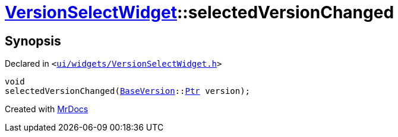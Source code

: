 [#VersionSelectWidget-selectedVersionChanged]
= xref:VersionSelectWidget.adoc[VersionSelectWidget]::selectedVersionChanged
:relfileprefix: ../
:mrdocs:


== Synopsis

Declared in `&lt;https://github.com/PrismLauncher/PrismLauncher/blob/develop/launcher/ui/widgets/VersionSelectWidget.h#L82[ui&sol;widgets&sol;VersionSelectWidget&period;h]&gt;`

[source,cpp,subs="verbatim,replacements,macros,-callouts"]
----
void
selectedVersionChanged(xref:BaseVersion.adoc[BaseVersion]::xref:BaseVersion/Ptr.adoc[Ptr] version);
----



[.small]#Created with https://www.mrdocs.com[MrDocs]#
